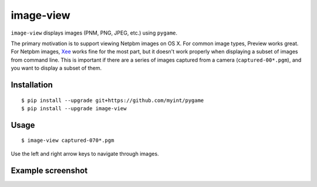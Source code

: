 ==========
image-view
==========

``image-view`` displays images (PNM, PNG, JPEG, etc.) using ``pygame``.

The primary motivation is to support viewing Netpbm images on OS X. For common
image types, Preview works great. For Netpbm images, Xee_ works fine for the
most part, but it doesn't work properly when displaying a subset of images from
command line. This is important if there are a series of images captured from a
camera (``captured-00*.pgm``), and you want to display a subset of them.

.. _Xee: https://code.google.com/p/xee/


Installation
============

::

    $ pip install --upgrade git+https://github.com/myint/pygame
    $ pip install --upgrade image-view


Usage
=====

::

    $ image-view captured-070*.pgm

Use the left and right arrow keys to navigate through images.


Example screenshot
==================

.. image:: https://raw.githubusercontent.com/myint/image-view/master/screenshot.png
    :alt: screenshot
    :align: center
